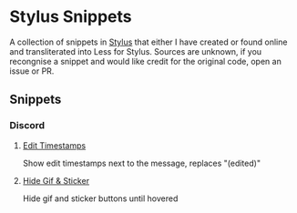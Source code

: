 * Stylus Snippets

A collection of snippets in [[https://github.com/openstyles/stylus][Stylus]] that either I have
created or found online and transliterated into Less for
Stylus. Sources are unknown, if you recongnise a snippet
and would like credit for the original code, open an
issue or PR.

** Snippets

*** Discord

**** [[./snippets/discord/show-edit-timestamps.user.css][Edit Timestamps]]

Show edit timestamps next to the message, replaces "(edited)"

**** [[./snippets/discord/hide-gif-sticker.user.css][Hide Gif & Sticker]]

Hide gif and sticker buttons until hovered

